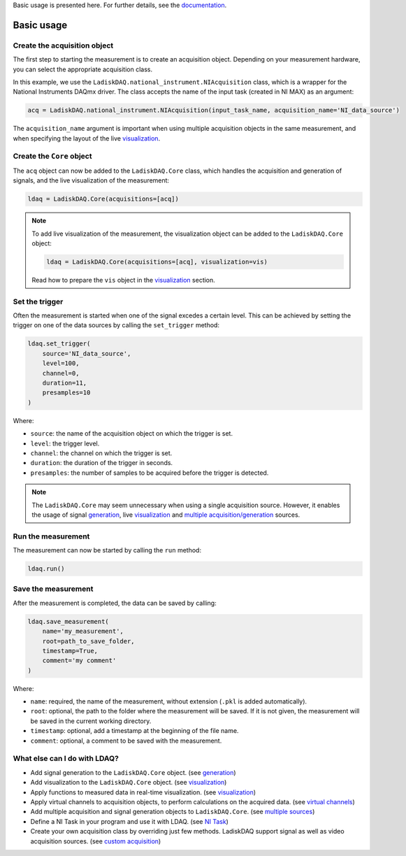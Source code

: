 Basic usage is presented here. For further details, see the `documentation <https://ladiskdaq.readthedocs.io/en/latest/index.html>`_.

Basic usage
===========

Create the acquisition object
-----------------------------

The first step to starting the measurement is to create an acquisition object. Depending on your measurement hardware,
you can select the appropriate acquisition class. 

In this example, we use the ``LadiskDAQ.national_instrument.NIAcquisition`` class, which is
a wrapper for the National Instruments DAQmx driver. The class accepts the name of the input task (created in NI MAX) as an argument:

.. code-block:: python

    acq = LadiskDAQ.national_instrument.NIAcquisition(input_task_name, acquisition_name='NI_data_source')

The ``acquisition_name`` argument is important when using multiple acquisition objects in the same measurement, and when specifying the layout of the
live `visualization <https://ladiskdaq.readthedocs.io/en/latest/visualization.html>`_.

Create the ``Core`` object
--------------------------

The ``acq`` object can now be added to the ``LadiskDAQ.Core`` class, which handles the acquisition and generation of signals, and the live visualization of the measurement:

.. code-block:: python

    ldaq = LadiskDAQ.Core(acquisitions=[acq])

.. note::

    To add live visualization of the measurement, the visualization object can be added to the ``LadiskDAQ.Core`` object:

    .. code-block:: python

        ldaq = LadiskDAQ.Core(acquisitions=[acq], visualization=vis)

    Read how to prepare the ``vis`` object in the `visualization <https://ladiskdaq.readthedocs.io/en/latest/visualization.html>`_ section.

Set the trigger
---------------

Often the measurement is started when one of the signal excedes a certain level. This can be achieved by setting the trigger on one of the data sources by calling the ``set_trigger`` method:

.. code-block:: python
    
    ldaq.set_trigger(
        source='NI_data_source',
        level=100,
        channel=0, 
        duration=11, 
        presamples=10
    )

Where:

- ``source``: the name of the acquisition object on which the trigger is set.
- ``level``: the trigger level.
- ``channel``: the channel on which the trigger is set.
- ``duration``: the duration of the trigger in seconds.
- ``presamples``: the number of samples to be acquired before the trigger is detected.

.. note::

    The ``LadiskDAQ.Core`` may seem unnecessary when using a single acquisition source.
    However, it enables the usage of signal `generation <https://ladiskdaq.readthedocs.io/en/latest/generation.html>`_, live `visualization <https://ladiskdaq.readthedocs.io/en/latest/visualization.html>`_ and `multiple acquisition/generation <https://ladiskdaq.readthedocs.io/en/latest/multiple_sources.html>`_ sources.

Run the measurement
-------------------

The measurement can now be started by calling the ``run`` method:

.. code-block:: python

    ldaq.run()

Save the measurement
--------------------

After the measurement is completed, the data can be saved by calling:

.. code-block:: python

    ldaq.save_measurement(
        name='my_measurement',
        root=path_to_save_folder,
        timestamp=True,
        comment='my comment'
    )

Where:

- ``name``: required, the name of the measurement, without extension (``.pkl`` is added automatically).
- ``root``: optional, the path to the folder where the measurement will be saved. If it is not given, the measurement will be saved in the current working directory.
- ``timestamp``: optional, add a timestamp at the beginning of the file name.
- ``comment``: optional, a comment to be saved with the measurement.

What else can I do with LDAQ?
-----------------------------

- Add signal generation to the ``LadiskDAQ.Core`` object. (see `generation <https://ladiskdaq.readthedocs.io/en/latest/generation.html>`_)
- Add visualization to the ``LadiskDAQ.Core`` object. (see visualization_)
- Apply functions to measured data in real-time visualization. (see visualization_)
- Apply virtual channels to acquisition objects, to perform calculations on the acquired data. (see `virtual channels <https://ladiskdaq.readthedocs.io/en/latest/virtual_channels.html>`_)
- Add multiple acquisition and signal generation objects to ``LadiskDAQ.Core``. (see `multiple sources <https://ladiskdaq.readthedocs.io/en/latest/multiple_sources.html>`_)
- Define a NI Task in your program and use it with LDAQ. (see `NI Task <https://ladiskdaq.readthedocs.io/en/latest/ni_task.html>`_)
- Create your own acquisition class by overriding just few methods. LadiskDAQ support signal as well as video acquisition sources. (see `custom acquisition <https://ladiskdaq.readthedocs.io/en/latest/custom_acquisition.html>`_)

.. _visualization: https://ladiskdaq.readthedocs.io/en/latest/visualization.html